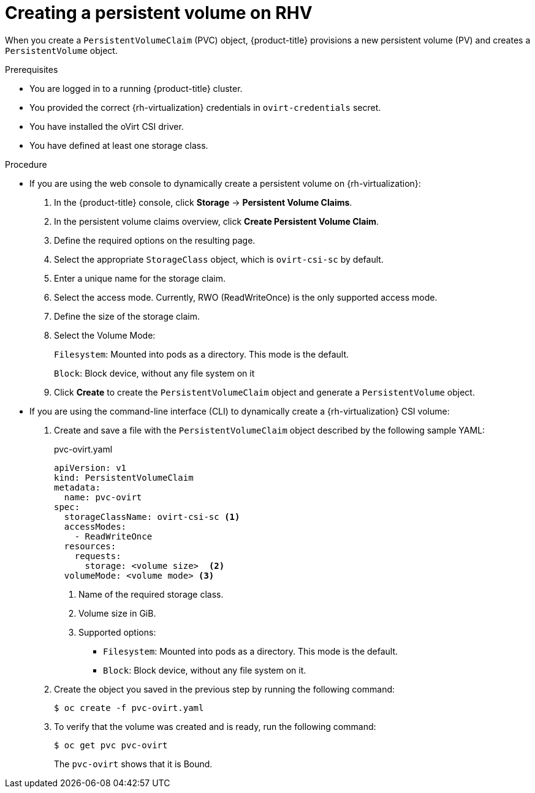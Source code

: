 [id="persistent-storage-rhv_{context}"]
= Creating a persistent volume on RHV

[role="_abstract"]
When you create a `PersistentVolumeClaim` (PVC) object, {product-title} provisions a new persistent volume (PV) and creates a `PersistentVolume` object.

.Prerequisites
* You are logged in to a running {product-title} cluster.
* You provided the correct {rh-virtualization} credentials in  `ovirt-credentials` secret.
* You have installed the oVirt CSI driver.
* You have defined at least one storage class.

.Procedure

* If you are using the web console to dynamically create a persistent volume on {rh-virtualization}:
+
. In the {product-title} console, click *Storage* -> *Persistent Volume Claims*.
. In the persistent volume claims overview, click *Create Persistent Volume Claim*.
. Define the required options on the resulting page.
. Select the appropriate `StorageClass` object, which is `ovirt-csi-sc` by default.
. Enter a unique name for the storage claim.
. Select the access mode. Currently, RWO (ReadWriteOnce) is the only supported access mode.
. Define the size of the storage claim.
. Select the Volume Mode:
+
`Filesystem`: Mounted into pods as a directory. This mode is the default.
+
`Block`: Block device, without any file system on it
+
. Click *Create* to create the `PersistentVolumeClaim` object and generate a `PersistentVolume` object.

* If you are using the command-line interface (CLI) to dynamically create a {rh-virtualization} CSI volume:
+
. Create and save a file with the `PersistentVolumeClaim` object described by the following sample YAML:
+
.pvc-ovirt.yaml
[source,yaml]
----
apiVersion: v1
kind: PersistentVolumeClaim
metadata:
  name: pvc-ovirt
spec:
  storageClassName: ovirt-csi-sc <1>
  accessModes:
    - ReadWriteOnce
  resources:
    requests:
      storage: <volume size>  <2>
  volumeMode: <volume mode> <3>
----
<1> Name of the required storage class.
<2> Volume size in GiB.
<3> Supported options:
    ** `Filesystem`: Mounted into pods as a directory. This mode is the default.
    ** `Block`: Block device, without any file system on it.
+
. Create the object you saved in the previous step by running the following command:
+
----
$ oc create -f pvc-ovirt.yaml
----
+
. To verify that the volume was created and is ready, run the following command:
+
----
$ oc get pvc pvc-ovirt
----
+
The `pvc-ovirt` shows that it is Bound.
